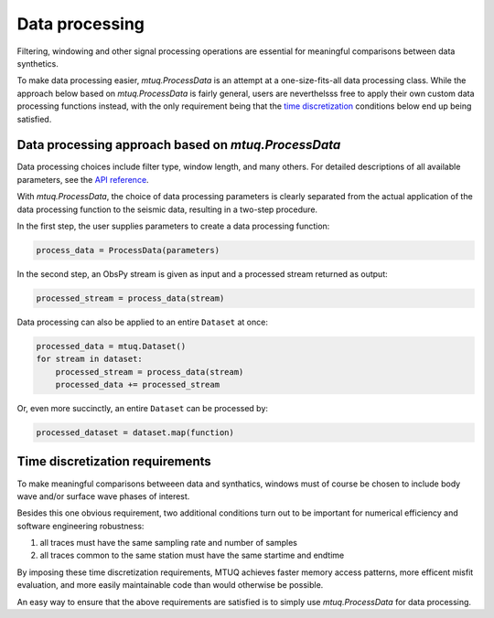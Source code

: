 

Data processing 
===============

Filtering, windowing and other signal processing operations are essential for meaningful comparisons between data synthetics.  

To make data processing easier, `mtuq.ProcessData` is an attempt at a one-size-fits-all data processing class.  While the approach below based on `mtuq.ProcessData` is fairly general,  users are neverthelsss free to apply their own custom data processing functions instead, with the only requirement being that the `time discretization <https://uafgeotools.github.io/mtuq/user_guide/04.html#time-discretization-requirements>`_ conditions below end up being satisfied.



Data processing approach based on `mtuq.ProcessData`
----------------------------------------------------

Data processing choices include filter type, window length, and many others. For detailed descriptions of all available parameters, see the `API reference <https://uafgeotools.github.io/mtuq/library/generated/mtuq.ProcessData.html>`_.
 


With `mtuq.ProcessData`, the choice of data processing parameters is clearly separated from the actual application of the data processing function to the seismic data, resulting in a two-step procedure.

In the first step, the user supplies parameters to create a data processing function:

.. code::

    process_data = ProcessData(parameters)

In the second step, an ObsPy stream is given as input and a processed stream returned as output:

.. code::

    processed_stream = process_data(stream)


Data processing can also be applied to an entire ``Dataset`` at once:

.. code::

    processed_data = mtuq.Dataset()
    for stream in dataset:
        processed_stream = process_data(stream)
        processed_data += processed_stream


Or, even more succinctly, an entire ``Dataset`` can be processed by:

.. code::

    processed_dataset = dataset.map(function)



Time discretization requirements
--------------------------------

To make meaningful comparisons betweeen data and synthatics, windows must of course be chosen to include body wave and/or surface wave phases of interest.

Besides this one obvious requirement, two additional conditions turn out to be important for numerical efficiency and software engineering robustness:

1. all traces must have the same sampling rate and number of samples
2. all traces common to the same station must have the same startime and endtime

By imposing these time discretization requirements, MTUQ achieves faster memory access patterns, more efficent misfit evaluation, and more easily maintainable code than would otherwise be possible.

An easy way to ensure that the above requirements are satisfied is to simply use `mtuq.ProcessData` for data processing.

